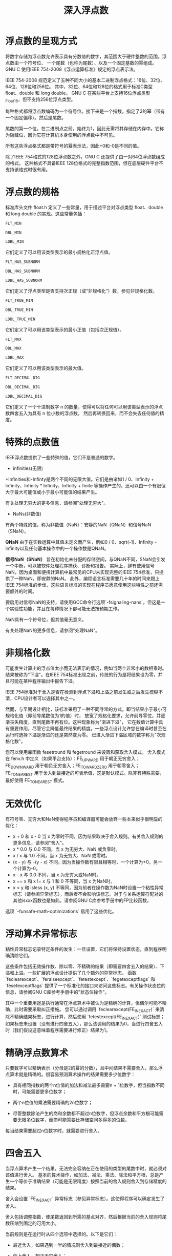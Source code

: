 #+title: 深入浮点数

* 浮点数的呈现方式

将数字存储为浮点数允许表示具有分数值的数字，其范围大于硬件整数的范围。浮点数由一个符号位、
一个尾数（也称为尾数）、以及一个固定基数的幂组成。GNU C 使用IEEE 754-2008《浮点运算标准》规定的浮点表示法。

IEEE 754-2008 规范定义了五种不同大小的基本二进制浮点格式：16位、32位、64位、128位和256位。
其中，32位、64位和128位的格式用于标准C类型 float、double 和 long double。
GNU C 在某些平台上支持16位浮点类型 _Float16，但不支持256位浮点类型。

每种格式都将浮点数编码为一个符号位。接下来是一个指数，指定了2的幂（带有一个固定偏移）。然后是尾数。

尾数的第一个位，在二进制点之前，始终为1，因此无需将其存储在内存中。它称为隐藏位，因为它在计算机本身使用的浮点数中不可见。

所有这些浮点格式都是带符号的幂表示法，因此+0和-0是不同的值。

除了IEEE 754格式的128位浮点数之外，GNU C 还提供了由一对64位浮点数组成的格式。
这种格式不具备IEEE 128位格式的完整指数范围，但在底层硬件平台不支持该格式时很有用。

* 浮点数的规格

标准库头文件 float.h 定义了一些常量，用于描述平台对浮点类型 float、double 和 long double 的实现。这些常量包括：

#+begin_src c
FLT_MIN

DBL_MIN

LDBL_MIN
#+end_src

它们定义了可以用该类型表示的最小规格化正浮点值。

#+begin_src c
FLT_HAS_SUBNORM

DBL_HAS_SUBNORM

LDBL_HAS_SUBNORM
#+end_src

它们定义了浮点类型是否支持次正规（或“非规格化”）数，参见非规格化数。

#+begin_src c
FLT_TRUE_MIN

DBL_TRUE_MIN

LDBL_TRUE_MIN
#+end_src

它们定义了可以用该类型表示的最小正值（包括次正规值）。

#+begin_src c
FLT_MAX

DBL_MAX

LDBL_MAX
#+end_src

它们定义了可以用该类型表示的最大值。

#+begin_src c
FLT_DECIMAL_DIG

DBL_DECIMAL_DIG

LDBL_DECIMAL_DIG
#+end_src

它们定义了一个十进制数字 n 的数量，使得可以将任何可以用该类型表示的浮点数四舍五入为具有 n 位小数的浮点数，
然后再转换回来，而不会失去任何值的精度。

* 特殊的点数值


IEEE浮点数提供了一些特殊的值，它们不是普通的数字。

 * infinities(无限)

 +Infinities和-Infinty是两个不同的无限大值。它们是由诸如1 / 0、Infinity + Infinity、Infinity * Infinity、Infinity + finite
 等操作产生的，还可以由一个有限但大于最大可能值或小于最小可能值的结果产生。

 有关处理无穷大的更多信息，请参阅"处理无穷大"。

 * NaNs(非数值)

 有两个特殊的值，称为非数值（NaN）：安静的NaN（QNaN）和信号NaN（SNaN）。

 **QNaN** 由于在实数运算中其值未定义而产生，例如0 / 0、sqrt(-1)、Infinity - Infinity以及任何基本操作中的一个操作数是QNaN。

 **信号NaN（SNaN）** 旨在初始化未分配的存储空间，与QNaN不同，SNaN会引发一个中断，可以被软件处理程序捕获、诊断和报告。
 实际上，鲜有使用信号NaN，因为桌面和便携计算机中最常见的CPU未实现完整的IEEE 754标准，只提供了一种NaN，即安静的NaN。
 此外，编程语言标准需要几十年的时间来跟上IEEE 754标准的步伐，这些语言标准的实现在程序员愿意使用这些特性之前还需要额外的时间。

 要启用对信号NaN的支持，请使用GCC命令行选项`-fsignaling-nans`，但这是一个实验性功能，并且在每种情况下都可能无法按预期工作。

 NaN具有一个符号位，但其值毫无意义。

 有关处理NaN的更多信息，请参阅"处理NaN"。   

* 非规格化数

可能发生计算出的浮点值太小而无法表示的情况，例如当两个非常小的数相乘时。
结果被称为"下溢"。在IEEE 754标准出现之前，传统的行为是将结果设为零，并且可能在某种程序输出中报告下溢。

IEEE 754标准对于舍入是否在检测到浮点下溢和上溢之前发生或之后发生模糊不清，CPU设计者可以选择其中之一。

然而，与早期设计相比，该标准采用了一种不同寻常的方式，即当结果小于最小可规格化值（即前导尾数位为1的值）时，
放宽了规格化要求，允许前导零位，并逐渐丧失精度，直到尾数不再有位。这种现象称为"渐进下溢"，
它在数值计算中具有重要作用，尽管它会降低最终结果的精度。一些浮点设计允许您在编译时甚至在运行时选择下溢是渐进的还是突然变为零。
已进入渐进下溢区域的数字称为"次规格化数"。

您可以使用库函数 fesetround 和 fegetround 来设置和获取舍入模式。
舍入模式在 fenv.h 中定义（如果平台支持）：FE_UPWARD 用于朝正无穷舍入；
FE_DOWNWARD 用于朝负无穷舍入；FE_TOWARDZERO 用于朝零舍入；
FE_TONEAREST 用于舍入到最接近的可表示值，这是默认模式。除非有特殊需要，最好使用 FE_TONEAREST 模式。

* 无效优化

有符号零、无穷大和NaN使得程序员和编译器可能会放弃一些本来似乎很明显的优化：

 * x + 0 和 x - 0 当 x 为零时不同，因为结果取决于舍入规则。有关舍入规则的更多信息，请参阅"舍入"。
 * x * 0.0 与 0.0 不同，当 x 为无穷大、NaN 或负零时。
 * x / x 与 1.0 不同，当 x 为无穷大、NaN 或零时。
 * (x - y) 与 -(y - x) 不同，因为当操作数有限且相等时，一个计算为+0，另一个计算为-0。
 * x - x 与 0.0 不同，当 x 为无穷大或NaN时。
 * x == x 和 x != x 与 1 和 0 不等同，当 x 为NaN时。
 * x < y 和 isless (x, y) 不等同，因为前者在操作数为NaN时设置一个粘性异常标志（请参阅异常标志），而后者不会影响该标志。对于与关系运算符配对的其他isxxx函数也是如此。请参阅GNU C库参考手册中的FP比较函数。

选项 `-funsafe-math-optimizations` 启用了这些优化。

* 浮动算术异常标志

粘性异常标志记录特定条件的发生：一旦设置，它们将保持设置状态，直到程序明确清除它们。

这些条件包括无效操作数、除以零、不精确的结果（即需要四舍五入的结果）、下溢和上溢。一些扩展的浮点设计提供了几个额外的异常标志。
函数 `feclearexcept`、`feraiseexcept`、`fetestexcept`、`fegetexceptflags` 和
`fesetexceptflags` 提供了一个标准化的接口来访问这些标志。有关操作状态位的信息，请参阅GNU C库参考手册中的"状态位操作"。

其中一个重要用途是执行通常在浮点算术中被认为是精确的计算，但偶尔可能不精确，此时需要采取纠正措施。
您可以通过调用 `feclearexcept(FE_INEXACT)` 来清除不精确结果标志，进行计算，然后使用 `fetestexcept(FE_INEXACT)`
测试标志；如果标志未设置（没有进行四舍五入），那么该调用的结果为0，当进行四舍五入时（我们假设这意味着程序需要进行修正）结果为1。

* 精确浮点数算术

只要数字可以精确表示（分母是2的幂的分数），且中间结果不需要舍入，那么浮点算术就是精确的。很容易预测算术操作的结果需要多少位数字：

 * 具有相同指数的两个n位值的加法和减法最多需要n + 1位数字，但当指数不同时，可能需要更多位数字；

 * 两个n位值的乘法需要精确的2n位数字；

 * 尽管整数除法产生的商和余数都不超过n位数字，但浮点余数和平方根可能需要无限多位数字，而商可能需要比存储空间多得多的位数。

每当结果需要超过n位数字时，就需要进行舍入。

* 四舍五入

当浮点算术产生一个结果，无法完全容纳在正在使用的类型的尾数中时，就必须对该值进行舍入。
基本的算术操作，如加法、减法、乘法、除法和平方根，总是产生一个等价于准确结果（可能是无限精度）按照当前的舍入规则舍入到存储精度的结果。

舍入会设置 `FE_INEXACT` 异常标志（参见异常标志）。这使得程序可以确定发生了舍入。

舍入包括调整指数，使尾数返回到所需的基点对齐，然后根据当前的舍入规则将尾数压缩到固定的可用大小。

当前规则是在运行时从四个选项中选择的。以下是它们：

 * 最近舍入，如果遇到一半的情况则舍入到最接近的偶数；

 * 向上舍入，朝正无穷舍入；

 * 向下舍入，朝负无穷舍入；

 * 向零舍入。

在这四个舍入规则下，一个要舍入为四位数字结果的十进制值 -1.2345 会分别变为 -1.234、-1.234、-1.235 和 -1.234。

默认的舍入规则是最近舍入，因为它具有最小的偏差，并且产生最低的平均误差。当真实结果恰好处于两个可表示的机器数之间时，
结果会舍入为以偶数数字结尾的那一个。

向零舍入规则在许多早期计算机设计中很常见，因为它最容易实现：它只需要对所有额外的位进行静默截断。

另外两个规则，向上舍入和向下舍入，对于实现区间算术至关重要，其中每个算术操作产生下限和上限，这些下限和上限被保证包围精确结果。

有关获取和设置当前舍入模式的详细信息，请参阅"舍入控制"。

* 舍入问题

默认的IEEE 754舍入模式最小化了误差，大多数常规计算不应该因舍入而积累严重的误差。

当然，你可以构造一些例子来证明这一点。以下是一个例子：迭代计算一个数的平方根，然后尝试通过重复平方来恢复原始值。

#+begin_src c
#include <stdio.h>
#include <math.h>

int main (void)
{
  double x = 100.0;
  double y;
  for (n = 10; n <= 100; n += 10)
    {
      y = x;
      for (k = 0; k < n; ++k) y = sqrt (y);
      for (k = 0; k < n; ++k) y *= y;
      printf ("n = %3d; x = %.0f\ty = %.6f\n", n, x, y);
    }
  return 0;
}
#+end_src

输出如下：

#+begin_src c
n =  10; x = 100        y = 100.000000
n =  20; x = 100        y = 100.000000
n =  30; x = 100        y = 99.999977
n =  40; x = 100        y = 99.981025
n =  50; x = 100        y = 90.017127
n =  60; x = 100        y = 1.000000
n =  70; x = 100        y = 1.000000
n =  80; x = 100        y = 1.000000
n =  90; x = 100        y = 1.000000
n = 100; x = 100        y = 1.000000
#+end_src

经过50次迭代，y仅有一位正确的数字，而不久后，将没有正确的数字。

* 精度损失

在浮点计算中，更严重的误差来源之一是从几乎相等的值相减中导致的精度损失。
这意味着结果的尾数中的位数比该值的大小允许的位数要少。如果被相减的值足够接近但仍不相等，
单次减法可能会抹掉所有正确的数字，可能污染所有未来的计算。

浮点计算有时可以精心设计，以确保不会发生有精度损失，例如求和一系列所有项具有相同符号的级数。
例如，三角函数和双曲正弦的泰勒级数展开具有相同幅度的项，一般形式为 x**(2*n + 1) / (2*n + 1)!。
然而，三角函数正弦级数中的项在符号上交替，而双曲正弦级数中的项都是正数。
以下是两个小程序的输出，它们对sin(x)级数的前k项求和，并将计算得到的和与已知精确的库函数进行比较：

#+begin_src c
x = 10      k = 51
s (x)   = -0.544_021_110_889_270
sin (x) = -0.544_021_110_889_370

x = 20      k = 81
s (x)   = 0.912_945_250_749_573
sin (x) = 0.912_945_250_727_628

x = 30      k = 109
s (x)   = -0.987_813_746_058_855
sin (x) = -0.988_031_624_092_862

x = 40      k = 137
s (x)   = 0.617_400_430_980_474
sin (x) = 0.745_113_160_479_349

x = 50      k = 159
s (x)   = 57_105.187_673_745_720_532
sin (x) = -0.262_374_853_703_929

// sinh(x) series summation with positive signs
// with k terms needed to converge to machine precision

x = 10      k = 47
t (x)    = 1.101_323_287_470_340e+04
sinh (x) = 1.101_323_287_470_339e+04

x = 20      k = 69
t (x)    = 2.425_825_977_048_951e+08
sinh (x) = 2.425_825_977_048_951e+08

x = 30      k = 87
t (x)    = 5.343_237_290_762_229e+12
sinh (x) = 5.343_237_290_762_231e+12

x = 40      k = 105
t (x)    = 1.176_926_334_185_100e+17
sinh (x) = 1.176_926_334_185_100e+17

x = 50      k = 121
t (x)    = 2.592_352_764_293_534e+21
sinh (x) = 2.592_352_764_293_536e+21
#+end_src

我们已经在数字中添加了下划线以增强可读性。

正项的sinh(x)级数可以被求和到高精度。相比之下，sin(x)级数会受到逐渐增加的有效数字损失的影响，
因此当x = 30时，只有两位正确的数字保留下来。不久后，所有数字都是错误的，答案毫无意义。

数值编程中的一个重要技能是识别何时有效数字损失可能会影响计算，并修改算法以减少这个问题。
有时，唯一可行的方法是以更高的中间精度进行计算，这就是扩展类型如long double之类的重要性所在。

* 融合乘法-加法

1990年，IBM引入了POWER架构时，CPU提供了一条之前未知的指令，即融合乘法-加法（FMA）。
它计算值x * y + z，通过精确的双长度乘积，然后进行一次舍入后的加法。在数值计算中，经常需要一对乘法和加法操作，FMA非常适合这种需求。

在POWER架构中，有两个专用寄存器用于存储永久值0.0和1.0，而普通的乘法和加法指令只是FMA的包装器，分别计算x * y + 0.0和x * 1.0 + z。

在早期，FMA的主要优点似乎是以一个操作的价格获得两个浮点操作，几乎将某些算法的性能翻倍。
然而，自那时以来，数值分析家已经展示了FMA在显著提高精度方面的许多用途。我们将在下一节讨论其中一个最重要的用途。

自那时以来，一些其他架构已经包括了FMA，并且大多数提供了相关操作x * y - z（FMS）、-x * y + z（FNMA）和-x * y - z（FNMS）的变种。

函数`fmaf`、`fma`和`fmal`实现了浮点、双精度和长双精度数据类型的融合乘法-加法。
在软件中正确实现FMA是困难的，一些系统似乎提供了这些函数，但不满足单次舍入的要求。
随着越来越多的程序员使用FMA操作，以及更多的CPU在硬件中提供FMA，这种情况应该会发生改变。

使用`-ffp-contract=fast`选项允许生成FMA指令，或使用`-ffp-contract=off`选项禁止它。

* 错误恢复

当两个数字通过四种基本运算之一相结合时，结果通常需要舍入到存储精度。为了进行准确的计算，
我们希望能够恢复舍入误差。在历史上的浮点设计中，要在可移植的方式下实现这一点是很困难的，
但现在由于IEEE 754算术标准的普遍采用的，这项工作变得容易得多。

对于使用默认的最近舍入模式进行的加法，我们可以像这样确定一个总和的误差：

#+begin_src c
volatile double err, sum, tmp, x, y;

if (fabs (x) >= fabs (y))
  {
    sum = x + y;
    tmp = sum - x;
    err = y - tmp;
  }
else /* fabs (x) < fabs (y) */
  {
    sum = x + y;
    tmp = sum - y;
    err = x - tmp;
  }
#+end_src


现在，x + y 被表示为 sum + err。这个基本操作，在数值分析文献中通常被称为 twosum，
是跟踪和考虑舍入误差的第一个关键。

要确定减法的误差，只需交换+和-运算符。

在变量声明中使用了 volatile 限定符（请参阅 volatile），这会强制编译器将它们存储到内存中并从内存中检索它们，
并阻止编译器将 err = y - ((x + y) - x) 优化为 err = 0。

对于乘法，我们可以使用FMA操作（请参阅Fused Multiply-Add）来计算舍入误差，而无需进行幅值测试，如下所示：

#+begin_src c
volatile double err, prod, x, y;
prod = x * y;                /* rounded product */
err  = fma (x, y, -prod);    /* exact product = prod + err */
#+end_src

对于加法、减法和乘法，我们可以用两个值的概念上的总和来表示精确结果。
然而，除法、余数或平方根的精确结果可能需要无限数量的数字，所以我们最多只能近似表示它。
尽管如此，我们可以计算一个接近真实误差的误差项：它只是将误差值舍入到机器精度的值。

对于除法，你可以这样近似表示 x / y 为 quo + err：

#+begin_src c
volatile double err, quo, x, y;
quo = x / y;
err = fma (-quo, y, x) / y;
#+end_src

对于平方根，我们可以用 root + err 这种方式来近似表示 sqrt(x)：

#+begin_src c
  volatile double err, root, x;
  root = sqrt (x);
  err = fma (-root, root, x) / (root + root);
#+end_src

有了IEEE 754算术标准提供的可靠和可预测的浮点设计，我们现在拥有了追踪五种基本浮点操作中的误差所需的工具，
我们可以有效地模拟在两倍工作精度中进行计算，这有时足以消除几乎所有的算术错误痕迹。

* 精确浮点常数

自数字计算机诞生以来，数值程序员一直面临的一个令人沮丧的问题是无法在其程序中精确指定数字。
在早期的十进制机器上，这并不是问题：您可以编写一个常量1e-30，并确信该精确值将在浮点操作中使用。
然而，当硬件使用的基数不是10时，人为指定的数字必须转换为该基数，然后在输出时再次转换回来。
这两次基数转换很少是精确的，会引入不必要的舍入误差。

由于计算机通常以非十进制的基数表示数字，在转换过程中可能会出现舍入误差。
在C语言中，可以使用十六进制浮点常数来解决这个问题。例如，+0x1.fffffcp-1 是最接近但小于1.0的IEEE 754 32位值。
尾数以十六进制分数表示，而2的幂则在指数字符p之后以十进制书写（传统的指数字符e不可能使用，因为它是一个十六进制数字）。

在printf、scanf以及相关函数中，您可以使用'%a'和'%A'格式说明符来写入和读取十六进制浮点值。
'%a'使用小写字母编写它们，而'%A'则使用大写字母编写它们。例如，以下代码可以复制我们的示例数字：

#+begin_src c
printf ("%a\n", 1.0 - pow (2.0, -23));
    -| 0x1.fffffcp-1
#+end_src

类似地，strtod系列函数也被扩展以识别那种新格式的数字。

如果您希望在不同计算机上的C程序之间传输浮点数时确保精确的数据表示，那么十六进制常数是一个最佳选择。

* 处理无穷大

正如我们之前注意到的，IEEE 754计算模型并不是在发生异常情况时停止程序。
它通过设置粘性异常标志或产生带有特殊值Infinity和QNaN的结果来注意异常值或条件。
在本节中，我们讨论Infinity；有关另一个情况NaN 的处理，请参见Handling NaN。

在GNU C中，您可以通过以下方式在软件中创建负无穷大的值：

#+begin_src c
double x;

x = -1.0 / 0.0;
#+end_src


GNU C提供了__builtin_inf、__builtin_inff和__builtin_infl宏，
而GNU C库提供了INFINITY宏，所有这些宏都是正无穷大的编译时常数。

GNU C还提供了用于测试是否为无穷大的标准函数：isinf(x)如果参数是有符号无穷大则返回1，否则返回0。

GNU C提供了__builtin_inf、__builtin_inff和__builtin_infl宏，而GNU C库提供了INFINITY宏，
所有这些宏都是正无穷大的编译时常数。

GNU C还提供了用于测试是否为无穷大的标准函数：isinf(x)如果参数是有符号无穷大则返回1，否则返回0。

无穷大可以进行比较，所有相同符号的无穷大都是相等的：在IEEE 754算术中，没有不同类型的无穷大的概念，
就像在数学的某些领域中那样。正无穷大大于任何有限值，而负无穷大小于任何有限值。

无穷大在加法、减法、乘法和平方根中传播，但在除法中它们消失，因为有规定有限数值 / 无穷大等于0.0。
因此，在产生无穷大的中间计算中发生的溢出可能会在最终结果中被注意到。
程序员可以决定是否期望和接受这种溢出，或者代码可能存在错误，或者需要以更高的精度运行，
或者需要重新设计以避免产生无穷大。

* 处理 NaN

NaN不是数字：它们代表来自产生未定义结果的计算的值。它们具有一种独特的特性，
使它们与任何其他浮点值都不同：它们与一切都不相等，包括自己！因此，您可以像这样编写一个测试来检测NaN：

#+begin_src c
if (x != x)
  printf ("x is a NaN\n");
#+end_src

这个测试在GNU C中可以工作，但有些编译器可能会将该测试表达式评估为false，而没有正确检查NaN值。
一个更具可移植性的测试NaN的方法是使用math.h中声明的isnan函数：

#+begin_src c
if (isnan (x))
  printf ("x is a NaN\n");
#+end_src

请查看《GNU C库参考手册》中的"浮点类别（Floating Point Classes）"。

NaN的一个重要用途是标记缺失数据。例如，在统计学中，必须从计算中排除这些数据。
使用任何特定的有限值来表示缺失数据最终会与真实数据产生冲突，而这种数据永远不可能是NaN，
因此它是一个理想的标记。处理可能包含空白的数据集的函数可以编写以测试和忽略NaN值。

在计算中很容易生成NaN：评估0.0 / 0.0是最常见的方法，但Infinity - Infinity、Infinity / Infinity和sqrt(-1.0)也可以工作。
接收越界参数的函数可以选择返回存储的NaN值，例如在math.h中定义的NAN宏，但这不会设置无效操作异常标志，
并且可能会误导一些程序。

像Infinity一样，NaN在计算中传播，但它们更加"粘性"，因为它们在除法中永远不会消失。
因此，一旦NaN出现在一系列数值操作中，几乎可以肯定它会弹出到最终的结果中。
程序员必须决定是否这是预期的行为，或者是否存在需要修复的编码或算法错误。

通常情况下，当函数接收到NaN参数时，它通常会返回NaN。然而，有一些例外情况需要注意，
因为它们违反了NaN始终传播的规则：

 * pow (x, 0.0) 总是返回1.0，即使 x 是 0.0、Infinity 或 NaN 也是如此。

 * pow (1, y) 总是返回1，即使 y 是 NaN 也是如此。

 * hypot (INFINITY, y) 和 hypot (-INFINITY, y) 都总是返回 INFINITY，即使 y 是 NaN 也是如此。

 * 如果 fmax (x, y) 或 fmin (x, y) 的参数中只有一个是 NaN，它将返回另一个参数。
   如果两个参数都是 NaN，它会返回一个 NaN，但没有规定它来自哪个参数：它可能是 x，也可能是 y，
   或者是其他某个 quiet NaN。

NaNs还用于数学库函数的返回值，其中结果在实际算术中无法表示，或在数学上是未定义的或不确定的，
例如sqrt(-1.0)和sin(Infinity)。然而，请注意，仅仅是太大而无法表示的结果应该总是产生Infinity，
例如exp(1000.0)（太大了）和exp(Infinity)（真正的无穷大）。

* 有符号0

零的符号是重要的，因为它记录了一个值的产生，这个值太小而无法表示，但它可以来自负轴或正轴。
在复数算术中（参见复数算术），这些微妙的区别对于正确处理分支切割非常重要。

关于有符号零的关键点在于，在比较中，它们的符号并不重要：0.0 == -0.0 必须始终评估为1（真）。
然而，它们并不是相同的数字，而在C代码中，-0.0 表示负零。

* 按基数的幂进行缩放

我们在本章中已经多次讨论了舍入误差，但重要的是要记住，当结果所需的位数不超过指数和尾数位数可以表示的范围时，
这些结果是精确的。

其中一种特别有用的精确操作是按基数的幂进行缩放。虽然原则上可以使用如下代码来进行这种操作：

#+begin_src c
y = x * pow (2.0, (double)k);   /* Undesirable scaling: avoid! */
#+end_src

这并不建议，因为它依赖于数学库中幂函数的质量，而幂函数恰好是C数学库中最难精确计算的函数之一。
在许多系统上，pow返回的值可能接近某个二的幂，但略有不同，因此随后的乘法会引入舍入误差。

正确且速度最快的缩放方式要么是通过传统的C库函数，要么是通过它的C99等效函数：

#+begin_src c
y = ldexp (x, k);            /* Traditional pre-C99 style. */
y = scalbn (x, k);           /* C99 style. */
#+end_src

这两个函数都返回 x * 2**k。请参阅《GNU C库参考手册》中的"归一化函数（Normalization Functions）"。

* 舍入控制

以下是如何在运行时指定舍入模式的描述。系统头文件fenv.h提供了这些函数的原型。
请参阅《GNU C库参考手册》中的"舍入（Rounding）"部分。

该头文件还提供了四种舍入模式的常量名称：FE_DOWNWARD、FE_TONEAREST、FE_TOWARDZERO和FE_UPWARD。

函数fegetround检查并返回当前的舍入模式。在具有IEEE 754浮点的平台上，该值将始终等于这四个常量中的一个。
在其他平台上，它可能返回一个负值。函数fesetround设置当前的舍入模式。

更改舍入模式可能会很慢，因此有用的是尽量减少更改的次数。对于区间算术，
每个操作似乎需要三次更改，但实际上只需要两次，因为我们可以编写如下示例中的代码来对两个实数进行区间加法：

#+begin_src c
{
  struct interval_double
    {
      double hi, lo;
    } v;
  volatile double x, y;
  int rule;

  rule = fegetround ();

  if (fesetround (FE_UPWARD) == 0)
    {
      v.hi = x + y;
      v.lo = -(-x - y);
    }
  else
    fatal ("ERROR: failed to change rounding rule");

  if (fesetround (rule) != 0)
    fatal ("ERROR: failed to restore rounding rule");
}
#+end_src

在x86平台上，使用volatile限定符（参见volatile）对于防止优化编译器生成相同的边界值非常重要。

* 机器精度

在任何浮点系统中，了解三个特别重要的属性是很重要的：基数（指数指定的幂次数）、
精度（尾数中的数字位数）和范围（最大正数和最小负数之间的差值）。在指数和尾数之间分配比特位决定了这些问题的答案。

精度的度量是回答以下问题的答案：对于1.0，可以添加的最小数是多少，以使总和与1.0不同？这个数称为机器ε（epsilon）。

我们可以像这样定义float、double和long double所需的机器精度常量：

#+begin_src c
static const float  epsf = 0x1p-23;  /* about 1.192e-07 */
static const double eps  = 0x1p-52;  /* about 2.220e-16 */
static const long double epsl = 0x1p-63;  /* about 1.084e-19 */
#+end_src


除了十六进制常数之外，我们还可以使用标准C宏FLT_EPSILON、DBL_EPSILON和LDBL_EPSILON。

能够在运行时计算机器精度（epsilon）是很有用的，我们可以通过将常数1.0替换为用户提供的值来轻松地将操作推广为通用操作：

#+begin_src c
double
macheps (double x)
{ /* Return machine epsilon for x,  */
      such that x + macheps (x) > x.  */
  static const double base = 2.0;
  double eps;

  if (isnan (x))
      eps = x;
  else
    {
      eps = (x == 0.0) ? 1.0 : x;

      while ((x + eps / base) != x)
          eps /= base;          /* Always exact!  */
    }

  return (eps);
}
#+end_src

如果我们用从0到10的参数以及Infinity和NaN调用该函数，并以十六进制打印返回的值，我们会得到如下输出：

#+begin_src c
macheps (  0) = 0x1.0000000000000p-1074
macheps (  1) = 0x1.0000000000000p-52
macheps (  2) = 0x1.0000000000000p-51
macheps (  3) = 0x1.8000000000000p-52
macheps (  4) = 0x1.0000000000000p-50
macheps (  5) = 0x1.4000000000000p-51
macheps (  6) = 0x1.8000000000000p-51
macheps (  7) = 0x1.c000000000000p-51
macheps (  8) = 0x1.0000000000000p-49
macheps (  9) = 0x1.2000000000000p-50
macheps ( 10) = 0x1.4000000000000p-50
macheps (Inf) = infinity
macheps (NaN) = nan
#+end_src

请注意，`macheps` 函数中对 NaN 进行了特殊测试，以防止无限循环。

我们的代码对参数值是否为零单独使用了一个条件，以避免得到零的返回值。在这种情况下，
返回的值是可表示的最小浮点数，即亚标准值2**(-1074)，约为4.941e-324。

对于Infinity，不需要进行特殊测试，因为eps缩减循环在第一次迭代时终止。

我们这里的 `macheps` 函数假定了二进制浮点；某些体系结构可能有所不同。

C库中包括一些相关的函数，也可以用于在运行时确定机器ε（epsilon）：

#+begin_src c
#include <math.h>           /* Include for these prototypes. */

double      nextafter  (double x, double y);
float       nextafterf (float x, float y);
long double nextafterl (long double x, long double y);
#+end_src

这些函数返回在方向y上最接近x的机器数。例如，nextafter(1.0, 2.0)
产生的结果与 1.0 + macheps(1.0) 和 1.0 + DBL_EPSILON 相同。
请参阅《GNU C库参考手册》中的 "FP Bit Twiddling" 部分。

重要的是要知道，机器ε（epsilon）并不在所有数字周围对称。在规范化改变指数的边界上，
x下面的ε小于x上面的ε，差异因子为1 / 基数。例如，macheps(1.0) 返回 +0x1p-52，
而macheps(-1.0) 返回 +0x1p-53。一些作者通过称它们为正负或大小机器ε来区分这些情况。您可以像这样计算它们的值：

#+begin_src c
eps_neg = 1.0 - nextafter (1.0, -1.0);
eps_pos = nextafter (1.0, +2.0) - 1.0;
#+end_src

如果x是一个变量，因此在编译时无法确定其值，那么您可以将字面值y值替换为-either -inf() 或 +inf()，就像这样：

#+begin_src c
eps_neg = x - nextafter (x, -inf ());
eps_pos = nextafter (x, +inf() - x);
#+end_src

在这种情况下，如果x是Infinity，那么nextafter函数如果x等于y，它们会返回y。
然后，我们的两个赋值会分别为eps_neg生成+0x1.fffffffffffffp+1023（约为1.798e+308），
而为eps_pos生成Infinity。因此，调用nextafter(INFINITY, -INFINITY)可用于查找最大可表示的有限数，
而调用nextafter(0.0, 1.0)可用于找到最小可表示的数（在这里是0x1p-1074，约为4.491e-324，
我们之前从macheps(0.0)的输出中看到过这个数字）。

* 复数算数

我们已经讨论了定义和引用复数（请参见复杂数据类型）。这里需要讨论的重要问题是，
对于没有广泛数值计算和数学复数运算经验的程序员来说，一些问题可能不太明显。

第一个重要点是，与实数算术不同，复数算术中的有效数字丢失危险是普遍存在的，
并影响到所有基本操作以及几乎所有数学库函数。要理解为什么会这样，回想一下复数乘法和除法的规则：

#+begin_src c
a = u + I*v              /* First operand. */
b = x + I*y              /* Second operand. */

prod = a * b
     = (u + I*v) * (x + I*y)
     = (u * x - v * y) + I*(v * x + u * y)

quo  = a / b
     = (u + I*v) / (x + I*y)
     = [(u + I*v) * (x - I*y)] / [(x + I*y) * (x - I*y)]
     = [(u * x + v * y) + I*(v * x - u * y)] / (x**2 + y**2)
#+end_src

对于这些公式，有四个关键观察点：

 * 右侧的乘法引入了过早下溢或上溢的可能性；

 * 这些乘积必须精确到两倍的工作精度；

 * 右侧总是有一次减法可能会导致严重的有效数字丢失；

 * 复数乘法有高达六个舍入误差，复数除法有十个舍入误差。

还需要仔细研究的另一个问题是复数算术中许多函数都具有分支切。您可以将具有复数参数的函数
f (z) 视为 f (x + I*y)，因此，它定义了复平面上点 (x, y) 与表面上的一个高度值之间的关系。
分支切看起来像是表面上的一处撕裂，因此从一侧接近切会产生一个特定的值，而从另一侧接近则会产生一个完全不同的值。
需要非常小心地处理分支切，即使小的数值误差也可能将结果从一侧推到另一侧，从而根本改变了返回值。
正如我们之前提到的，正确处理零的符号对于在分支切附近进行计算至关重要。

对于需要复数算术的程序员，我们可以提供的最好建议是始终使用可用的最高精度，然后仔细检查测试计算的结果，
以评估计算结果的可能精度。很容易提供实部和虚部的测试值，
其中复数算术中的所有五个基本操作和几乎所有复杂数学函数都失去了所有有效数字，无法产生一个正确的数字。

尽管复数算术使一些编程任务变得更容易，但从数值上讲，重新设计算法以在实数算术中执行可能更可取。
这在矩阵代数中通常是可能的。

如果不需要某些边界检查，GNU C可以对复数乘法和除法进行代码优化。命令行选项 -fcx-limited-range 告诉编译器，
在执行复数除法时不需要范围缩减步骤，也不需要检查复数乘法或除法是否会导致值 Nan + I*NaN。
默认情况下，这些检查是启用的。您可以使用 -fno-cx-limited-range 选项显式禁用它们。

* 往复进制转换

大多数数值程序涉及在计算机表示的二进制浮点数和程序员输入和处理的基十浮点数之间进行转换。
可能不太明显的是，每种表示所需的二进制比特数与十进制数字的数量。
考虑以下表格，显示了在给定位数的情况下可以表示的十进制数字数量，以及反之亦然：

#+begin_src c
binary in	24	53	64	113	237
decimal out	9	17	21	36	73
decimal in	7	16	34	70
binary out	25	55	114	234
#+end_src

我们可以使用以下两个函数计算表格中的数字：

#+begin_src c
int
matula(int nbits)
{   /* Return output decimal digits needed for nbits-bits input. */
    return ((int)ceil((double)nbits / log2(10.0) + 1.0));
}

int
goldberg(int ndec)
{   /* Return output bits needed for ndec-digits input. */
    return ((int)ceil((double)ndec / log10(2.0) + 1.0));
}
#+end_src

从这些数字中可以得出一个重要观察结果，那就是在相同的存储大小内，
我们无法实现十进制和二进制格式之间的正确往返转换！例如，
我们需要25位来表示32位十进制格式中的7位值，但二进制格式只有24位可用。对于其他每一对转换，类似的观察都成立。

一般的输入/输出进制转换问题非常复杂，直到1990年才公开知晓解决方法，
这些解决方法在本章末尾附近的两篇论文中列出。对于128位格式，最坏情况需要超过11,500位的十进制精度，
以确保在二进制到十进制的转换中正确舍入！

有关更多详细信息，请参阅Bennett Goldberg和David Matula的参考文献。

* 进阶阅读

浮点算术的主题比许多程序员似乎认为的要复杂得多，而且很少有编程语言的书籍在这个领域花费太多时间。
在本章中，我们尝试向读者介绍一些关键思想，并警告可能被轻视的陷阱，这些陷阱很快就会导致荒谬的结果。
有一些我们推荐的良好参考书，可以供进阶阅读，以及查找有关计算机算术的其他重要材料：

 * Paul H. Abbott and 15 others, Architecture and software support in IBM S/390 Parallel Enterprise Servers for IEEE Floating-Point arithmetic, IBM Journal of Research and Development 43(5/6) 723–760 (1999), https://doi.org/10.1147/rd.435.0723. This article gives a good description of IBM’s algorithm for exact decimal-to-binary conversion, complementing earlier ones by Clinger and others.

 * Nelson H. F. Beebe, The Mathematical-Function Computation Handbook: Programming Using the MathCW Portable Software Library, Springer (2017), ISBN 3-319-64109-3 (hardcover), 3-319-64110-7 (e-book) (xxxvi + 1114 pages), https://doi.org/10.1007/978-3-319-64110-2. This book describes portable implementations of a large superset of the mathematical functions available in many programming languages, extended to a future 256-bit format (70 decimal digits), for both binary and decimal floating point. It includes a substantial portion of the functions described in the famous NIST Handbook of Mathematical Functions, Cambridge (2018), ISBN 0-521-19225-0. See http://www.math.utah.edu/pub/mathcw for compilers and libraries.

 * William D. Clinger, How to Read Floating Point Numbers Accurately, ACM SIGPLAN Notices 25(6) 92–101 (June 1990), https://doi.org/10.1145/93548.93557. See also the papers by Steele & White.

 * William D. Clinger, Retrospective: How to read floating point numbers accurately, ACM SIGPLAN Notices 39(4) 360–371 (April 2004), http://doi.acm.org/10.1145/989393.989430. Reprint of 1990 paper, with additional commentary.

 * I. Bennett Goldberg, 27 Bits Are Not Enough For 8-Digit Accuracy, Communications of the ACM 10(2) 105–106 (February 1967), http://doi.acm.org/10.1145/363067.363112. This paper, and its companions by David Matula, address the base-conversion problem, and show that the naive formulas are wrong by one or two digits.

 * David Goldberg, What Every Computer Scientist Should Know About Floating-Point Arithmetic, ACM Computing Surveys 23(1) 5–58 (March 1991), corrigendum 23(3) 413 (September 1991), https://doi.org/10.1145/103162.103163. This paper has been widely distributed, and reissued in vendor programming-language documentation. It is well worth reading, and then rereading from time to time.

 * Norbert Juffa and Nelson H. F. Beebe, A Bibliography of Publications on Floating-Point Arithmetic, http://www.math.utah.edu/pub/tex/bib/fparith.bib. This is the largest known bibliography of publications about floating-point, and also integer, arithmetic. It is actively maintained, and in mid 2019, contains more than 6400 references to original research papers, reports, theses, books, and Web sites on the subject matter. It can be used to locate the latest research in the field, and the historical coverage dates back to a 1726 paper on signed-digit arithmetic, and an 1837 paper by Charles Babbage, the intellectual father of mechanical computers. The entries for the Abbott, Clinger, and Steele & White papers cited earlier contain pointers to several other important related papers on the base-conversion problem.

 * William Kahan, Branch Cuts for Complex Elementary Functions, or Much Ado About Nothing’s Sign Bit, (1987), http://people.freebsd.org/~das/kahan86branch.pdf. This Web document about the fine points of complex arithmetic also appears in the volume edited by A. Iserles and M. J. D. Powell, The State of the Art in Numerical Analysis: Proceedings of the Joint IMA/SIAM Conference on the State of the Art in Numerical Analysis held at the University of Birmingham, 14–18 April 1986, Oxford University Press (1987), ISBN 0-19-853614-3 (xiv + 719 pages). Its author is the famous chief architect of the IEEE 754 arithmetic system, and one of the world’s greatest experts in the field of floating-point arithmetic. An entire generation of his students at the University of California, Berkeley, have gone on to careers in academic and industry, spreading the knowledge of how to do floating-point arithmetic right.

 * Donald E. Knuth, A Simple Program Whose Proof Isn’t, in Beauty is our business: a birthday salute to Edsger W. Dijkstra, W. H. J. Feijen, A. J. M. van Gasteren, D. Gries, and J. Misra (eds.), Springer (1990), ISBN 1-4612-8792-8, https://doi.org/10.1007/978-1-4612-4476-9. This book chapter supplies a correctness proof of the decimal to binary, and binary to decimal, conversions in fixed-point arithmetic in the TeX typesetting system. The proof evaded its author for a dozen years.

 * David W. Matula, In-and-out conversions, Communications of the ACM 11(1) 57–50 (January 1968), https://doi.org/10.1145/362851.362887.

 * David W. Matula, The Base Conversion Theorem, Proceedings of the American Mathematical Society 19(3) 716–723 (June 1968). See also other papers here by this author, and by I. Bennett Goldberg.

 * David W. Matula, A Formalization of Floating-Point Numeric Base Conversion, IEEE Transactions on Computers C-19(8) 681–692 (August 1970), https://doi.org/10.1109/T-C.1970.223017.

 * Jean-Michel Muller and eight others, Handbook of Floating-Point Arithmetic, Birkhäuser-Boston (2010), ISBN 0-8176-4704-X (xxiii + 572 pages), https://doi.org/10.1007/978-0-8176-4704-9. This is a comprehensive treatise from a French team who are among the world’s greatest experts in floating-point arithmetic, and among the most prolific writers of research papers in that field. They have much to teach, and their book deserves a place on the shelves of every serious numerical programmer.

 * Jean-Michel Muller and eight others, Handbook of Floating-Point Arithmetic, Second edition, Birkhäuser-Boston (2018), ISBN 3-319-76525-6 (xxv + 627 pages), https://doi.org/10.1007/978-3-319-76526-6. This is a new edition of the preceding entry.

 * Michael Overton, Numerical Computing with IEEE Floating Point Arithmetic, Including One Theorem, One Rule of Thumb, and One Hundred and One Exercises, SIAM (2001), ISBN 0-89871-482-6 (xiv + 104 pages), http://www.ec-securehost.com/SIAM/ot76.html. This is a small volume that can be covered in a few hours.

 * Guy L. Steele Jr. and Jon L. White, How to Print Floating-Point Numbers Accurately, ACM SIGPLAN Notices 25(6) 112–126 (June 1990), https://doi.org/10.1145/93548.93559. See also the papers by Clinger.

 * Guy L. Steele Jr. and Jon L. White, Retrospective: How to Print Floating-Point Numbers Accurately, ACM SIGPLAN Notices 39(4) 372–389 (April 2004), http://doi.acm.org/10.1145/989393.989431. Reprint of 1990 paper, with additional commentary.

 * Pat H. Sterbenz, Floating Point Computation, Prentice-Hall (1974), ISBN 0-13-322495-3 (xiv + 316 pages). This often-cited book provides solid coverage of what floating-point arithmetic was like before the introduction of IEEE 754 arithmetic.
